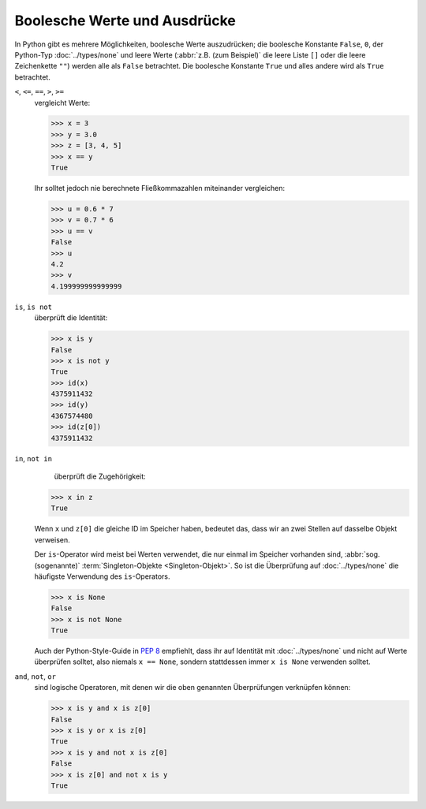 Boolesche Werte und Ausdrücke
=============================

In Python gibt es mehrere Möglichkeiten, boolesche Werte auszudrücken; die
boolesche Konstante ``False``, ``0``, der Python-Typ :doc:`../types/none` und
leere Werte (:abbr:`z.B. (zum Beispiel)` die leere Liste ``[]`` oder die leere
Zeichenkette ``""``) werden alle als ``False`` betrachtet. Die boolesche
Konstante ``True`` und alles andere wird als ``True`` betrachtet.

``<``, ``<=``, ``==``, ``>``, ``>=``
    vergleicht Werte:

    .. code-block:: pycon

       >>> x = 3
       >>> y = 3.0
       >>> z = [3, 4, 5]
       >>> x == y
       True

    Ihr solltet jedoch nie berechnete Fließkommazahlen miteinander vergleichen:

    .. code-block:: pycon

       >>> u = 0.6 * 7
       >>> v = 0.7 * 6
       >>> u == v
       False
       >>> u
       4.2
       >>> v
       4.199999999999999

``is``, ``is not``
    überprüft die Identität:

    .. code-block:: pycon

       >>> x is y
       False
       >>> x is not y
       True
       >>> id(x)
       4375911432
       >>> id(y)
       4367574480
       >>> id(z[0])
       4375911432

``in``, ``not in``
      überprüft die Zugehörigkeit:

    .. code-block:: pycon

       >>> x in z
       True

    Wenn ``x`` und ``z[0]`` die gleiche ID im Speicher haben, bedeutet das, dass
    wir an zwei Stellen auf dasselbe Objekt verweisen.

    Der ``is``-Operator wird meist bei Werten verwendet, die nur einmal im
    Speicher vorhanden sind, :abbr:`sog. (sogenannte)` :term:`Singleton-Objekte
    <Singleton-Objekt>`. So ist die Überprüfung auf :doc:`../types/none` die
    häufigste Verwendung des ``is``-Operators.

    .. code-block:: pycon

       >>> x is None
       False
       >>> x is not None
       True

    Auch der Python-Style-Guide in :pep:`8` empfiehlt, dass ihr auf Identität
    mit :doc:`../types/none` und nicht auf Werte überprüfen solltet, also
    niemals ``x == None``, sondern stattdessen immer ``x is None``  verwenden
    solltet.

``and``, ``not``, ``or``
    sind logische Operatoren, mit denen wir die oben genannten Überprüfungen
    verknüpfen können:

    .. code-block:: pycon

       >>> x is y and x is z[0]
       False
       >>> x is y or x is z[0]
       True
       >>> x is y and not x is z[0]
       False
       >>> x is z[0] and not x is y
       True
